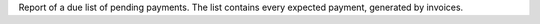 

Report of a due list of pending payments.
The list contains every expected payment, generated by invoices.
